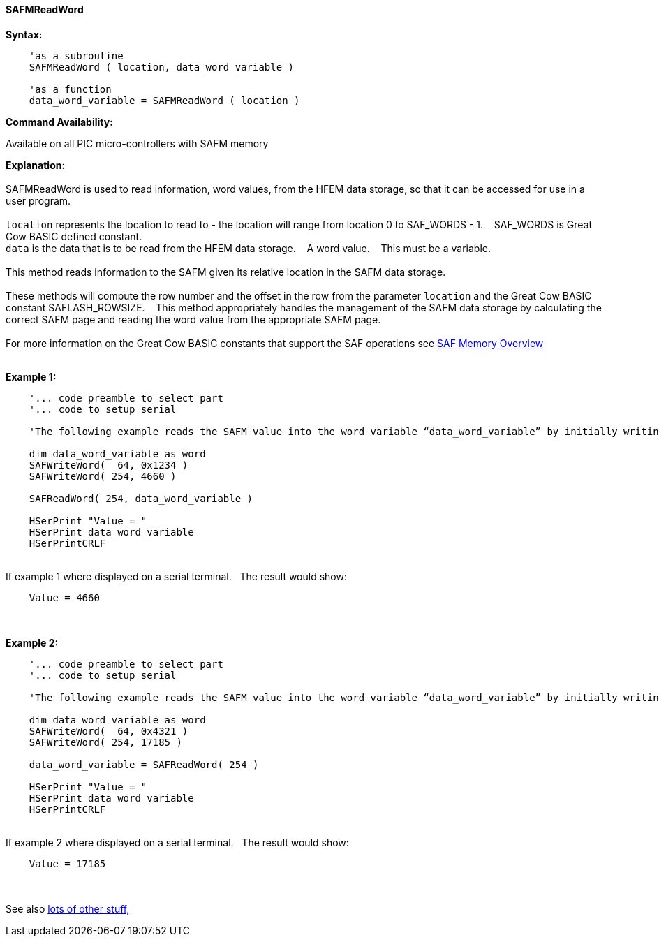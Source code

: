 //erv 04110218
==== SAFMReadWord


*Syntax:*
[subs="quotes"]
----
    'as a subroutine
    SAFMReadWord ( location, data_word_variable )

    'as a function
    data_word_variable = SAFMReadWord ( location )
----
*Command Availability:*

Available on all PIC micro-controllers with SAFM memory

*Explanation:*
{empty} +
{empty} +
SAFMReadWord is used to read information, word values, from the HFEM data storage, so that it can be accessed for use in a user program.
{empty} +
{empty} +
`location` represents the location to read to - the location will range from location 0 to SAF_WORDS - 1.&#160;&#160;&#160;
SAF_WORDS is Great Cow BASIC defined constant.
{empty} +
`data` is the data that is to be read from the HFEM data storage.&#160;&#160;&#160;
A word value.&#160;&#160;&#160;
This must be a variable.
{empty} +
{empty} +
This method reads information to the SAFM given its relative location in the SAFM data storage.&#160;&#160;&#160;
{empty} +
{empty} +
These methods will compute the row number and the offset in the row from the parameter `location` and the Great Cow BASIC constant SAFLASH_ROWSIZE.&#160;&#160;&#160;
This method appropriately handles the management of the SAFM data storage by calculating the correct SAFM page and reading the word value from the appropriate SAFM page.&#160;&#160;&#160;
{empty} +
{empty} +
For more information on the Great Cow BASIC constants that support the SAF operations see <<_SAFmoverview, SAF Memory Overview>>
{empty} +
{empty} +

*Example 1:*
----
    '... code preamble to select part
    '... code to setup serial

    'The following example reads the SAFM value into the word variable “data_word_variable” by initially writing some word values.

    dim data_word_variable as word
    SAFWriteWord(  64, 0x1234 )
    SAFWriteWord( 254, 4660 )

    SAFReadWord( 254, data_word_variable )

    HSerPrint "Value = "
    HSerPrint data_word_variable
    HSerPrintCRLF

----
{empty} +
If example 1 where displayed on a serial terminal.&#160;&#160;&#160;The result would show:

----
    Value = 4660
----
{empty} +
{empty} +
*Example 2:*
----
    '... code preamble to select part
    '... code to setup serial

    'The following example reads the SAFM value into the word variable “data_word_variable” by initially writing some word values using a function.

    dim data_word_variable as word
    SAFWriteWord(  64, 0x4321 )
    SAFWriteWord( 254, 17185 )

    data_word_variable = SAFReadWord( 254 )

    HSerPrint "Value = "
    HSerPrint data_word_variable
    HSerPrintCRLF

----
{empty} +
If example 2 where displayed on a serial terminal.&#160;&#160;&#160;The result would show:

----
    Value = 17185
----

{empty} +
{empty} +
See also <<lots of other stuff,lots of other stuff,>>
